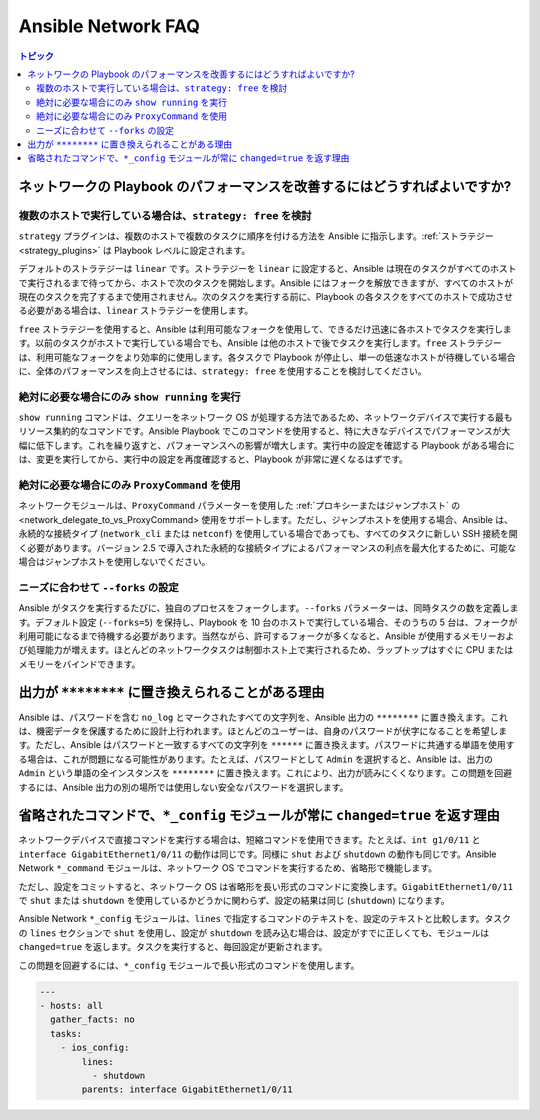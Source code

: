 .. _network_faq:

*******************
Ansible Network FAQ
*******************

.. contents:: トピック

.. _network_faq_performance:

ネットワークの Playbook のパフォーマンスを改善するにはどうすればよいですか?
====================================================

.. _network_faq_strategy_free:

複数のホストで実行している場合は、``strategy: free`` を検討
---------------------------------------------------------------------------------

``strategy`` プラグインは、複数のホストで複数のタスクに順序を付ける方法を Ansible に指示します。:ref:`ストラテジー<strategy_plugins>` は Playbook レベルに設定されます。

デフォルトのストラテジーは ``linear`` です。ストラテジーを ``linear`` に設定すると、Ansible は現在のタスクがすべてのホストで実行されるまで待ってから、ホストで次のタスクを開始します。Ansible にはフォークを解放できますが、すべてのホストが現在のタスクを完了するまで使用されません。次のタスクを実行する前に、Playbook の各タスクをすべてのホストで成功させる必要がある場合は、``linear`` ストラテジーを使用します。

``free`` ストラテジーを使用すると、Ansible は利用可能なフォークを使用して、できるだけ迅速に各ホストでタスクを実行します。以前のタスクがホストで実行している場合でも、Ansible は他のホストで後でタスクを実行します。``free`` ストラテジーは、利用可能なフォークをより効率的に使用します。各タスクで Playbook が停止し、単一の低速なホストが待機している場合に、全体のパフォーマンスを向上させるには、``strategy: free`` を使用することを検討してください。 

.. _network_faq_limit_show_running:

絶対に必要な場合にのみ ``show running`` を実行
---------------------------------------------------------------------------------

``show running`` コマンドは、クエリーをネットワーク OS が処理する方法であるため、ネットワークデバイスで実行する最もリソース集約的なコマンドです。Ansible Playbook でこのコマンドを使用すると、特に大きなデバイスでパフォーマンスが大幅に低下します。これを繰り返すと、パフォーマンスへの影響が増大します。実行中の設定を確認する Playbook がある場合には、変更を実行してから、実行中の設定を再度確認すると、Playbook が非常に遅くなるはずです。

.. _network_faq_limit_ProxyCommand:

絶対に必要な場合にのみ ``ProxyCommand`` を使用
---------------------------------------------------------------------------------

ネットワークモジュールは、``ProxyCommand`` パラメーターを使用した :ref:`プロキシーまたはジャンプホスト` の<network_delegate_to_vs_ProxyCommand> 使用をサポートします。ただし、ジャンプホストを使用する場合、Ansible は、永続的な接続タイプ (``network_cli`` または ``netconf``) を使用している場合であっても、すべてのタスクに新しい SSH 接続を開く必要があります。バージョン 2.5 で導入された永続的な接続タイプによるパフォーマンスの利点を最大化するために、可能な場合はジャンプホストを使用しないでください。

.. _network_faq_set_forks:

ニーズに合わせて ``--forks`` の設定
---------------------------------------------------------------------------------

Ansible がタスクを実行するたびに、独自のプロセスをフォークします。``--forks`` パラメーターは、同時タスクの数を定義します。デフォルト設定 (``--forks=5``) を保持し、Playbook を 10 台のホストで実行している場合、そのうちの 5 台は、フォークが利用可能になるまで待機する必要があります。当然ながら、許可するフォークが多くなると、Ansible が使用するメモリーおよび処理能力が増えます。ほとんどのネットワークタスクは制御ホスト上で実行されるため、ラップトップはすぐに CPU またはメモリーをバインドできます。 

.. _network_faq_redacted_output:

出力が ``********`` に置き換えられることがある理由
======================================================

Ansible は、パスワードを含む ``no_log`` とマークされたすべての文字列を、Ansible 出力の ``********`` に置き換えます。これは、機密データを保護するために設計上行われます。ほとんどのユーザーは、自身のパスワードが伏字になることを希望します。ただし、Ansible はパスワードと一致するすべての文字列を ``******`` に置き換えます。パスワードに共通する単語を使用する場合は、これが問題になる可能性があります。たとえば、パスワードとして ``Admin`` を選択すると、Ansible は、出力の ``Admin`` という単語の全インスタンスを ``********`` に置き換えます。これにより、出力が読みにくくなります。この問題を回避するには、Ansible 出力の別の場所では使用しない安全なパスワードを選択します。

.. _network_faq_no_abbreviations_with_config:

省略されたコマンドで、``*_config`` モジュールが常に ``changed=true`` を返す理由
=========================================================================================

ネットワークデバイスで直接コマンドを実行する場合は、短縮コマンドを使用できます。たとえば、``int g1/0/11`` と ``interface GigabitEthernet1/0/11`` の動作は同じです。同様に ``shut`` および ``shutdown`` の動作も同じです。Ansible Network ``*_command`` モジュールは、ネットワーク OS でコマンドを実行するため、省略形で機能します。

ただし、設定をコミットすると、ネットワーク OS は省略形を長い形式のコマンドに変換します。``GigabitEthernet1/0/11`` で ``shut`` または ``shutdown`` を使用しているかどうかに関わらず、設定の結果は同じ (``shutdown``) になります。

Ansible Network ``*_config`` モジュールは、``lines`` で指定するコマンドのテキストを、設定のテキストと比較します。タスクの ``lines`` セクションで ``shut`` を使用し、設定が ``shutdown`` を読み込む場合は、設定がすでに正しくても、モジュールは ``changed=true`` を返します。タスクを実行すると、毎回設定が更新されます。

この問題を回避するには、``*_config`` モジュールで長い形式のコマンドを使用します。


.. code-block:: yaml

   ---
   - hosts: all
     gather_facts: no
     tasks:
       - ios_config:
           lines:
             - shutdown
           parents: interface GigabitEthernet1/0/11
